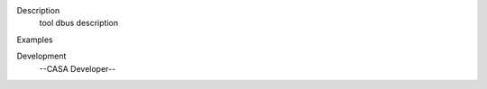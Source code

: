 

.. _Description:

Description
   tool dbus description
   

.. _Examples:

Examples
   

.. _Development:

Development
   --CASA Developer--
   